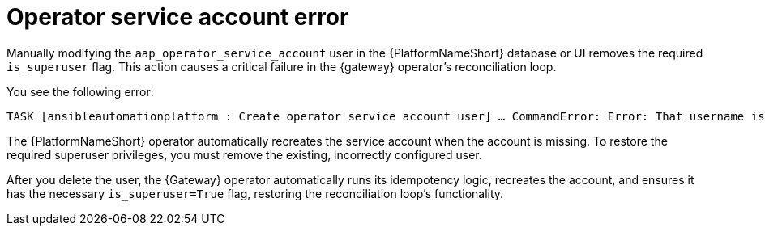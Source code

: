 :_mod-docs-content-type: REFERENCE

[id="ref-operator-service-account-error_{context}"]

= Operator service account error

[role="_abstract"]

Manually modifying the `aap_operator_service_account` user in the {PlatformNameShort} database or UI removes the required `is_superuser` flag. 
This action causes a critical failure in the {gateway} operator's reconciliation loop.

You see the following error:

----
TASK [ansibleautomationplatform : Create operator service account user] … CommandError: Error: That username is already taken
----

The {PlatformNameShort} operator automatically recreates the service account when the account is missing. 
To restore the required superuser privileges, you must remove the existing, incorrectly configured user.

After you delete the user, the {Gateway} operator automatically runs its idempotency logic, recreates the account, and ensures it has the necessary `is_superuser=True` flag, restoring the reconciliation loop's functionality.


